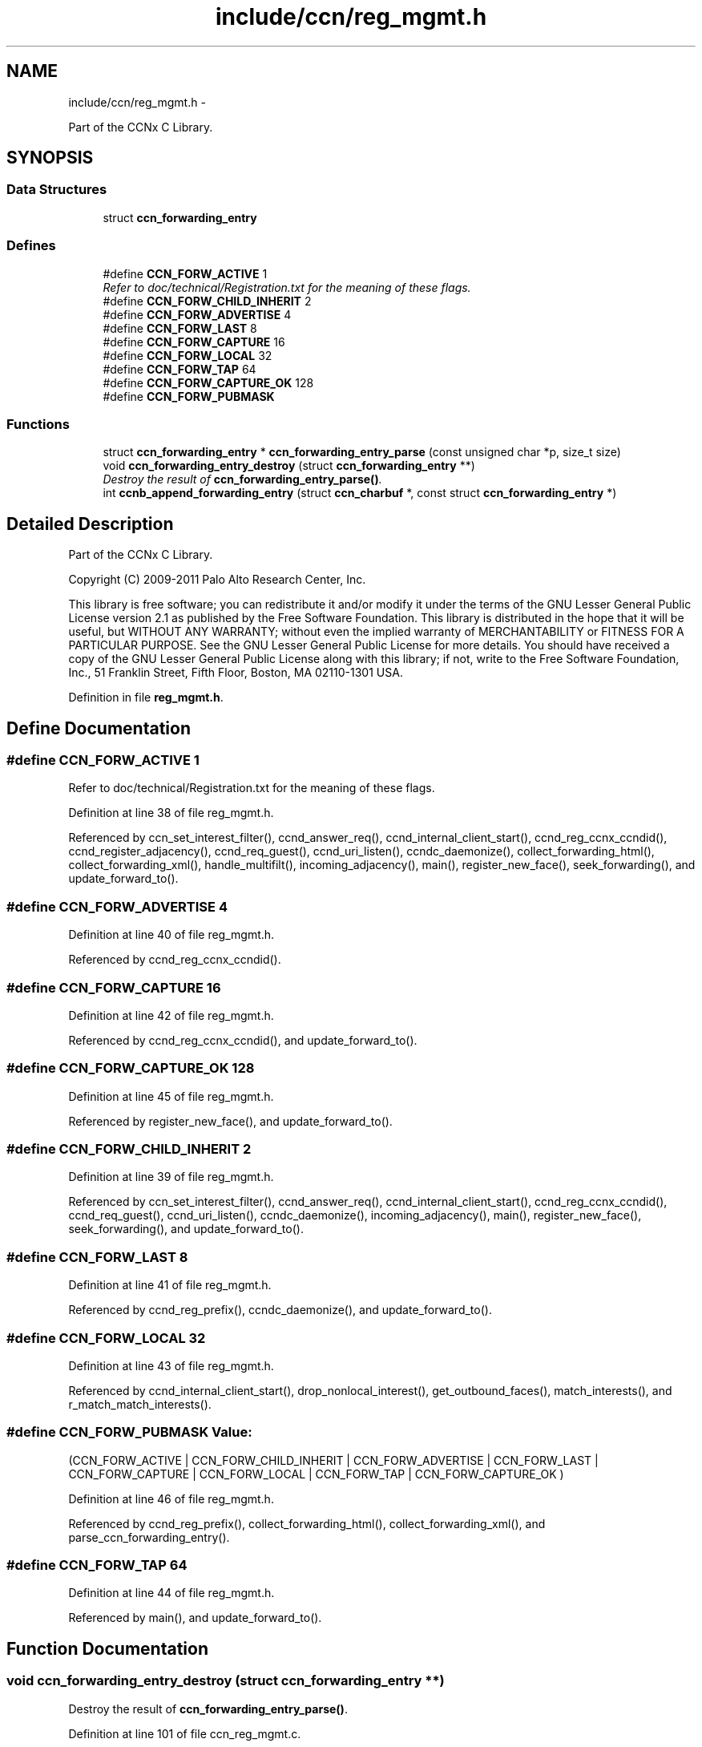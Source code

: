 .TH "include/ccn/reg_mgmt.h" 3 "19 May 2013" "Version 0.7.2" "Content-Centric Networking in C" \" -*- nroff -*-
.ad l
.nh
.SH NAME
include/ccn/reg_mgmt.h \- 
.PP
Part of the CCNx C Library.  

.SH SYNOPSIS
.br
.PP
.SS "Data Structures"

.in +1c
.ti -1c
.RI "struct \fBccn_forwarding_entry\fP"
.br
.in -1c
.SS "Defines"

.in +1c
.ti -1c
.RI "#define \fBCCN_FORW_ACTIVE\fP   1"
.br
.RI "\fIRefer to doc/technical/Registration.txt for the meaning of these flags. \fP"
.ti -1c
.RI "#define \fBCCN_FORW_CHILD_INHERIT\fP   2"
.br
.ti -1c
.RI "#define \fBCCN_FORW_ADVERTISE\fP   4"
.br
.ti -1c
.RI "#define \fBCCN_FORW_LAST\fP   8"
.br
.ti -1c
.RI "#define \fBCCN_FORW_CAPTURE\fP   16"
.br
.ti -1c
.RI "#define \fBCCN_FORW_LOCAL\fP   32"
.br
.ti -1c
.RI "#define \fBCCN_FORW_TAP\fP   64"
.br
.ti -1c
.RI "#define \fBCCN_FORW_CAPTURE_OK\fP   128"
.br
.ti -1c
.RI "#define \fBCCN_FORW_PUBMASK\fP"
.br
.in -1c
.SS "Functions"

.in +1c
.ti -1c
.RI "struct \fBccn_forwarding_entry\fP * \fBccn_forwarding_entry_parse\fP (const unsigned char *p, size_t size)"
.br
.ti -1c
.RI "void \fBccn_forwarding_entry_destroy\fP (struct \fBccn_forwarding_entry\fP **)"
.br
.RI "\fIDestroy the result of \fBccn_forwarding_entry_parse()\fP. \fP"
.ti -1c
.RI "int \fBccnb_append_forwarding_entry\fP (struct \fBccn_charbuf\fP *, const struct \fBccn_forwarding_entry\fP *)"
.br
.in -1c
.SH "Detailed Description"
.PP 
Part of the CCNx C Library. 

Copyright (C) 2009-2011 Palo Alto Research Center, Inc.
.PP
This library is free software; you can redistribute it and/or modify it under the terms of the GNU Lesser General Public License version 2.1 as published by the Free Software Foundation. This library is distributed in the hope that it will be useful, but WITHOUT ANY WARRANTY; without even the implied warranty of MERCHANTABILITY or FITNESS FOR A PARTICULAR PURPOSE. See the GNU Lesser General Public License for more details. You should have received a copy of the GNU Lesser General Public License along with this library; if not, write to the Free Software Foundation, Inc., 51 Franklin Street, Fifth Floor, Boston, MA 02110-1301 USA. 
.PP
Definition in file \fBreg_mgmt.h\fP.
.SH "Define Documentation"
.PP 
.SS "#define CCN_FORW_ACTIVE   1"
.PP
Refer to doc/technical/Registration.txt for the meaning of these flags. 
.PP
Definition at line 38 of file reg_mgmt.h.
.PP
Referenced by ccn_set_interest_filter(), ccnd_answer_req(), ccnd_internal_client_start(), ccnd_reg_ccnx_ccndid(), ccnd_register_adjacency(), ccnd_req_guest(), ccnd_uri_listen(), ccndc_daemonize(), collect_forwarding_html(), collect_forwarding_xml(), handle_multifilt(), incoming_adjacency(), main(), register_new_face(), seek_forwarding(), and update_forward_to().
.SS "#define CCN_FORW_ADVERTISE   4"
.PP
Definition at line 40 of file reg_mgmt.h.
.PP
Referenced by ccnd_reg_ccnx_ccndid().
.SS "#define CCN_FORW_CAPTURE   16"
.PP
Definition at line 42 of file reg_mgmt.h.
.PP
Referenced by ccnd_reg_ccnx_ccndid(), and update_forward_to().
.SS "#define CCN_FORW_CAPTURE_OK   128"
.PP
Definition at line 45 of file reg_mgmt.h.
.PP
Referenced by register_new_face(), and update_forward_to().
.SS "#define CCN_FORW_CHILD_INHERIT   2"
.PP
Definition at line 39 of file reg_mgmt.h.
.PP
Referenced by ccn_set_interest_filter(), ccnd_answer_req(), ccnd_internal_client_start(), ccnd_reg_ccnx_ccndid(), ccnd_req_guest(), ccnd_uri_listen(), ccndc_daemonize(), incoming_adjacency(), main(), register_new_face(), seek_forwarding(), and update_forward_to().
.SS "#define CCN_FORW_LAST   8"
.PP
Definition at line 41 of file reg_mgmt.h.
.PP
Referenced by ccnd_reg_prefix(), ccndc_daemonize(), and update_forward_to().
.SS "#define CCN_FORW_LOCAL   32"
.PP
Definition at line 43 of file reg_mgmt.h.
.PP
Referenced by ccnd_internal_client_start(), drop_nonlocal_interest(), get_outbound_faces(), match_interests(), and r_match_match_interests().
.SS "#define CCN_FORW_PUBMASK"\fBValue:\fP
.PP
.nf
(CCN_FORW_ACTIVE        | \
                          CCN_FORW_CHILD_INHERIT | \
                          CCN_FORW_ADVERTISE     | \
                          CCN_FORW_LAST          | \
                          CCN_FORW_CAPTURE       | \
                          CCN_FORW_LOCAL         | \
                          CCN_FORW_TAP           | \
                          CCN_FORW_CAPTURE_OK    )
.fi
.PP
Definition at line 46 of file reg_mgmt.h.
.PP
Referenced by ccnd_reg_prefix(), collect_forwarding_html(), collect_forwarding_xml(), and parse_ccn_forwarding_entry().
.SS "#define CCN_FORW_TAP   64"
.PP
Definition at line 44 of file reg_mgmt.h.
.PP
Referenced by main(), and update_forward_to().
.SH "Function Documentation"
.PP 
.SS "void ccn_forwarding_entry_destroy (struct \fBccn_forwarding_entry\fP **)"
.PP
Destroy the result of \fBccn_forwarding_entry_parse()\fP. 
.PP
Definition at line 101 of file ccn_reg_mgmt.c.
.PP
Referenced by ccn_forwarding_entry_parse(), ccnd_req_prefix_or_self_reg(), ccnd_req_unreg(), ccndc_add(), ccndc_del(), ccndc_do_prefix_action(), ccndc_renew(), ccndc_srv(), handle_prefix_reg_reply(), main(), and parse_ccn_forwarding_entry().
.SS "struct \fBccn_forwarding_entry\fP* ccn_forwarding_entry_parse (const unsigned char * p, size_t size)\fC [read]\fP"
.PP
Definition at line 30 of file ccn_reg_mgmt.c.
.PP
Referenced by ccnd_req_prefix_or_self_reg(), ccnd_req_unreg(), ccndc_do_prefix_action(), handle_prefix_reg_reply(), and main().
.SS "int ccnb_append_forwarding_entry (struct \fBccn_charbuf\fP *, const struct \fBccn_forwarding_entry\fP *)"
.PP
Definition at line 111 of file ccn_reg_mgmt.c.
.PP
Referenced by ccn_initiate_prefix_reg(), ccnd_req_prefix_or_self_reg(), ccnd_req_unreg(), ccndc_do_prefix_action(), and main().
.SH "Author"
.PP 
Generated automatically by Doxygen for Content-Centric Networking in C from the source code.
